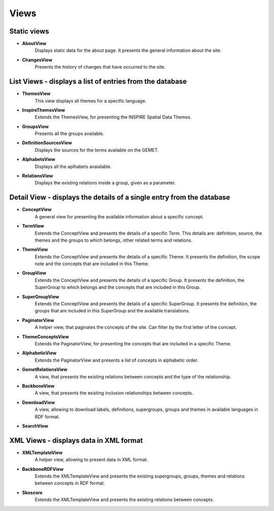 Views
=====

Static views
------------

* **AboutView**
    Displays static data for the about page. It presents the general information about the site.

* **ChangesView**
    Presents the history of changes that have occurred to the site.


List Views - displays a list of entries from the database
---------------------------------------------------------

* **ThemesView**
    This view displays all themes for a specific language.

* **InspireThemesView**
    Extends the ThemesView, for presenting the INSPIRE Spatial Data Themes.

* **GroupsView**
    Presents all the groups available.

* **DefinitionSourcesView**
    Displays the sources for the terms available on the GEMET.

* **AlphabetsView**
    Displays all the aplhabets avaialable.

* **RelationsView**
    Displays the existing relations inside a group, given as a parameter.

Detail View - displays the details of a single entry from the database
----------------------------------------------------------------------

* **ConceptView**
    A general view for presenting the available information about a specific concept.

* **TermView**
    Extends the ConceptView and presents the details of a specific Term. This details are: definition, source, the themes and the groups to which belongs, other related terms and relations.

* **ThemeView**
    Extends the ConceptView and presents the details of a specific Theme. It presents the definition, the scope note and the concepts that are included in this Theme.

* **GroupView**
    Extends the ConceptView and presents the details of a specific Group. It presents the definition, the SuperGroup to which belongs and the concepts that are included in this Group.

* **SuperGroupView**
    Extends the ConceptView and presents the details of a specific SuperGroup. It presents the definition, the groups that are included in this SuperGroup and the available translations.

* **PaginatorView**
    A helper view, that paginates the concepts of the site. Can filter by the first letter of the concept.

* **ThemeConceptsView**
    Extends the PaginatorView, for presenting the concepts that are included in a specific Theme.

* **AlphabeticView**
    Extends the PaginatorView and presents a list of concepts in alphabetic order.

* **GemetRelationsView**
    A view, that presents the existing relations between concepts and the type of the relationship.

* **BackboneView**
    A view, that presents the existing inclusion relationships between concepts.

* **DownloadView**
    A view, allowing to download labels, definitions, supergroups, groups and themes in available languages in RDF format.

* **SearchView**

XML Views - displays data in XML format
---------------------------------------

* **XMLTemplateView**
    A helper view, allowing to present data in XML format.

* **BackboneRDFView**
    Extends the XMLTemplateView and presents the existing supergroups, groups, themes and relations between concepts in RDF format.

* **Skoscore**
    Extends the XMLTemplateView and presents the existing relations between concepts.

